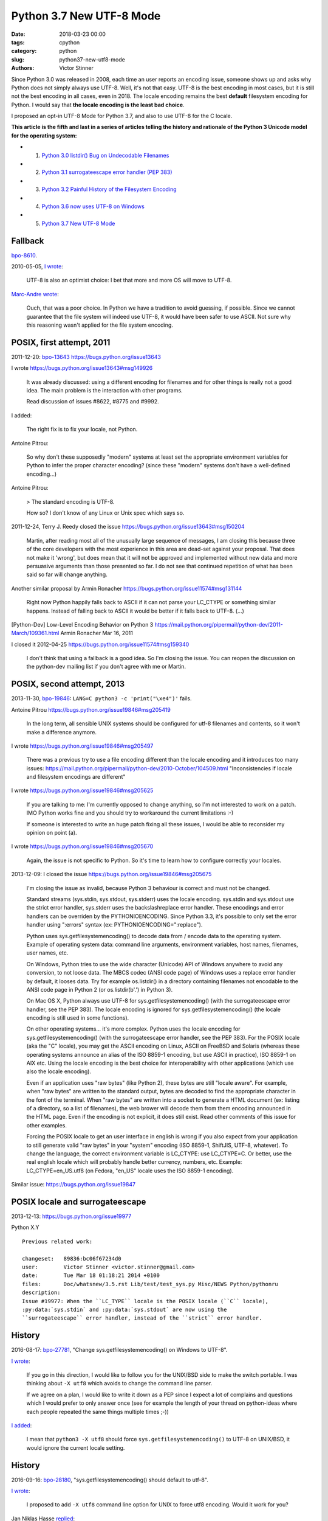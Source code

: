 +++++++++++++++++++++++++
Python 3.7 New UTF-8 Mode
+++++++++++++++++++++++++

:date: 2018-03-23 00:00
:tags: cpython
:category: python
:slug: python37-new-utf8-mode
:authors: Victor Stinner

Since Python 3.0 was released in 2008, each time an user reports an encoding
issue, someone shows up and asks why Python does not simply always use UTF-8.
Well, it's not that easy. UTF-8 is the best encoding in most cases, but it is
still not the best encoding in all cases, even in 2018. The locale encoding
remains the best **default** filesystem encoding for Python. I would say that
**the locale encoding is the least bad choice**.

I proposed an opt-in UTF-8 Mode for Python 3.7, and also to use UTF-8 for the C
locale.

**This article is the fifth and last in a series of articles telling the
history and rationale of the Python 3 Unicode model for the operating system:**

* 1. `Python 3.0 listdir() Bug on Undecodable Filenames <{filename}/python30_listdir.rst>`_
* 2. `Python 3.1 surrogateescape error handler (PEP 383) <{filename}/pep383.rst>`_
* 3. `Python 3.2 Painful History of the Filesystem Encoding <{filename}/fs_encoding.rst>`_
* 4. `Python 3.6 now uses UTF-8 on Windows <{filename}/windows_utf8.rst>`_
* 5. `Python 3.7 New UTF-8 Mode <{filename}/utf8_mode.rst>`_

Fallback
========

`bpo-8610 <https://bugs.python.org/issue8610>`__.

2010-05-05, `I wrote <https://bugs.python.org/issue8610#msg105008>`__:

    UTF-8 is also an optimist choice: I bet that more and more OS will move to
    UTF-8.

`Marc-Andre wrote <https://bugs.python.org/issue8610#msg105010>`_:

    Ouch, that was a poor choice. In Python we have a tradition to avoid
    guessing, if possible. Since we cannot guarantee that the file system will
    indeed use UTF-8, it would have been safer to use ASCII. Not sure why this
    reasoning wasn't applied for the file system encoding.

POSIX, first attempt, 2011
==========================

2011-12-20: `bpo-13643 <https://bugs.python.org/issue13643>`__
https://bugs.python.org/issue13643

I wrote
https://bugs.python.org/issue13643#msg149926

    It was already discussed: using a different encoding for filenames and for
    other things is really not a good idea. The main problem is the interaction
    with other programs.

    Read discussion of issues #8622, #8775 and #9992.

I added:

    The right fix is to fix your locale, not Python.

Antoine Pitrou:

    So why don't these supposedly "modern" systems at least set the appropriate
    environment variables for Python to infer the proper character encoding?
    (since these "modern" systems don't have a well-defined encoding...)

Antoine Pitrou:

    > The standard encoding is UTF-8.

    How so? I don't know of any Linux or Unix spec which says so.

2011-12-24, Terry J. Reedy closed the issue
https://bugs.python.org/issue13643#msg150204

    Martin, after reading most all of the unusually large sequence of messages,
    I am closing this because three of the core developers with the most
    experience in this area are dead-set against your proposal. That does not
    make it 'wrong', but does mean that it will not be approved and implemented
    without new data and more persuasive arguments than those presented so far.
    I do not see that continued repetition of what has been said so far will
    change anything.

Another similar proposal by Armin Ronacher
https://bugs.python.org/issue11574#msg131144

    Right now Python happily falls back to ASCII if it can not parse your
    LC_CTYPE or something similar happens.  Instead of falling back to ASCII it
    would be better if it falls back to UTF-8. (...)

[Python-Dev] Low-Level Encoding Behavior on Python 3
https://mail.python.org/pipermail/python-dev/2011-March/109361.html
Armin Ronacher
Mar 16, 2011

I closed it
2012-04-25
https://bugs.python.org/issue11574#msg159340

    I don't think that using a fallback is a good idea. So I'm closing the
    issue. You can reopen the discussion on the python-dev mailing list if you
    don't agree with me or Martin.

POSIX, second attempt, 2013
===========================

2013-11-30, `bpo-19846 <https://bugs.python.org/issue19846>`__: ``LANG=C python3 -c 'print("\xe4")'`` fails.

Antoine Pitrou
https://bugs.python.org/issue19846#msg205419

    In the long term, all sensible UNIX systems should be configured for utf-8
    filenames and contents, so it won't make a difference anymore.

I wrote
https://bugs.python.org/issue19846#msg205497

    There was a previous try to use a file encoding different than the locale encoding and it introduces too many issues:
    https://mail.python.org/pipermail/python-dev/2010-October/104509.html
    "Inconsistencies if locale and filesystem encodings are different"

I wrote
https://bugs.python.org/issue19846#msg205625

    If you are talking to me: I'm currently opposed to change anything, so I'm
    not interested to work on a patch. IMO Python works fine and you should try
    to workaround the current limitations :-)

    If someone is interested to write an huge patch fixing all these issues, I
    would be able to reconsider my opinion on point (a).

I wrote
https://bugs.python.org/issue19846#msg205670

    Again, the issue is not specific to Python. So it's time to learn how to
    configure correctly your locales.

2013-12-09: I closed the issue
https://bugs.python.org/issue19846#msg205675

    I'm closing the issue as invalid, because Python 3 behaviour is correct and
    must not be changed.

    Standard streams (sys.stdin, sys.stdout, sys.stderr) uses the locale
    encoding. sys.stdin and sys.stdout use the strict error handler, sys.stderr
    uses the backslashreplace error handler. These encodings and error handlers
    can be overriden by the PYTHONIOENCODING. Since Python 3.3, it's possible
    to only set the error handler using ":errors" syntax (ex:
    PYTHONIOENCODING=":replace").

    Python uses sys.getfilesystemencoding() to decode data from / encode data
    to the operating system. Example of operating system data: command line
    arguments, environment variables, host names, filenames, user names, etc.

    On Windows, Python tries to use the wide character (Unicode) API of Windows
    anywhere to avoid any conversion, to not loose data. The MBCS codec (ANSI
    code page) of Windows uses a replace error handler by default, it looses
    data. Try for example os.listdir() in a directory containing filenames not
    encodable to the ANSI code page in Python 2 (or os.listdir(b'.') in Python
    3).

    On Mac OS X, Python always use UTF-8 for sys.getfilesystemencoding() (with
    the surrogateescape error handler, see the PEP 383). The locale encoding is
    ignored for sys.getfilesystemencoding() (the locale encoding is still used
    in some functions).

    On other operating systems... it's more complex. Python uses the locale
    encoding for sys.getfilesystemencoding() (with the surrogateescape error
    handler, see the PEP 383). For the POSIX locale (aka the "C" locale), you
    may get the ASCII encoding on Linux, ASCII on FreeBSD and Solaris (whereas
    these operating systems announce an alias of the ISO 8859-1 encoding, but
    use ASCII in practice), ISO 8859-1 on AIX etc. Using the locale encoding is
    the best choice for interoperability with other applications (which use
    also the locale encoding).

    Even if an application uses "raw bytes" (like Python 2), these bytes are
    still "locale aware". For example, when "raw bytes" are written to the
    standard output, bytes are decoded to find the appropriate character in the
    font of the terminal. When "raw bytes" are written into a socket to
    generate a HTML document (ex: listing of a directory, so a list of
    filenames), the web brower will decode them from them encoding announced in
    the HTML page. Even if the encoding is not explicit, it does still exist.
    Read other comments of this issue for other examples.

    Forcing the POSIX locale to get an user interface in english is wrong if
    you also expect from your application to still generate valid "raw bytes"
    in your "system" encoding (ISO 8859-1, ShiftJIS, UTF-8, whatever). To
    change the language, the correct environment variable is LC_CTYPE: use
    LC_CTYPE=C. Or better, use the real english locale which will probably
    handle better currency, numbers, etc. Example: LC_CTYPE=en_US.utf8 (on
    Fedora, "en_US" locale uses the ISO 8859-1 encoding).

Similar issue: https://bugs.python.org/issue19847

POSIX locale and surrogateescape
================================

2013-12-13: https://bugs.python.org/issue19977

Python X.Y

::

    Previous related work:

    changeset:   89836:bc06f67234d0
    user:        Victor Stinner <victor.stinner@gmail.com>
    date:        Tue Mar 18 01:18:21 2014 +0100
    files:       Doc/whatsnew/3.5.rst Lib/test/test_sys.py Misc/NEWS Python/pythonru
    description:
    Issue #19977: When the ``LC_TYPE`` locale is the POSIX locale (``C`` locale),
    :py:data:`sys.stdin` and :py:data:`sys.stdout` are now using the
    ``surrogateescape`` error handler, instead of the ``strict`` error handler.

History
=======

2016-08-17: `bpo-27781 <https://bugs.python.org/issue27781>`__, "Change sys.getfilesystemencoding() on Windows to UTF-8".

`I wrote <https://bugs.python.org/issue27781#msg272950>`__:

    If you go in this direction, I would like to follow you for the UNIX/BSD
    side to make the switch portable. I was thinking about ``-X utf8`` which
    avoids to change the command line parser.

    If we agree on a plan, I would like to write it down as a PEP since I
    expect a lot of complains and questions which I would prefer to only
    answer once (see for example the length of your thread on python-ideas
    where each people repeated the same things multiple times ;-))

`I added <https://bugs.python.org/issue27781#msg272962>`__:

    I mean that ``python3 -X utf8`` should force
    ``sys.getfilesystemencoding()`` to UTF-8 on UNIX/BSD, it would ignore the
    current locale setting.

History
=======

2016-09-16: `bpo-28180 <https://bugs.python.org/issue28180>`__, "sys.getfilesystemencoding() should default to utf-8".

`I wrote <https://bugs.python.org/issue28180#msg276707>`__:

    I proposed to add ``-X utf8`` command line option for UNIX to force utf8
    encoding. Would it work for you?

Jan Niklas Hasse `replied <https://bugs.python.org/issue28180#msg276709>`_:

    Unfortunately no, as this would mean I'll have to change all my python
    invocations in my scripts and it wouldn't work for executable files with

Jan Niklas Hasse:

    https://sourceware.org/glibc/wiki/Proposals/C.UTF-8#Defaults mentions that C.UTF-8 should be glibc's default.

    This bug report also mentions Python: https://sourceware.org/bugzilla/show_bug.cgi?id=17318
    It hasn't been fixed yet, though :/

Marc-Andre Lemburg `added <https://bugs.python.org/issue28180#msg282977>`_:

    If we just restrict this to the file system encoding (and not the whole
    LANG setting), how about:

    * default the file system encoding to 'utf-8' and use the surrogate escape
      handler as default error handler
    * add a ``PYTHONFSENCODING`` env var to set the file system encoding to
      something else (*)

    (*) I believe we discussed this at some point already, but don't remember the outcome.

2016-12-16, `I wrote <https://bugs.python.org/issue28180#msg283408>`__:

    Usually, when a new option is added to Python, we add a command line option
    (-X utf8) but also an environment variable: I propose PYTHONUTF8=1.

    Use your favorite method to define the env var "system wide" in your docker
    containers.

    Note: Technically, I'm not sure that it's possible to support -E option
    with PYTHONUTF8, since -E comes from the command line, and we first need to
    decode command line arguments with an encoding to parse these options....
    Chicken-and-egg issue ;-)

Read /etc/locale.conf
=====================

https://bugs.python.org/issue21368
Read /etc/locale.conf

PEP 538
=======

Core issue: https://bugs.python.org/issue28180

Nick Coghlan proposed the PEP 538.

https://bugs.python.org/issue28180#msg284150
msg284150 - (view) 	Author: Nick Coghlan (ncoghlan) * (Python committer) 	Date: 2016-12-28 02:45

I've now written this up as a PEP: https://github.com/python/peps/blob/master/pep-0538.txt

Nick Coghlan ncoghlan at gmail.com
Tue Jan 3 01:00:25 EST 2017
[Linux-SIG] PEP 538: Coercing the legacy C locale to C.UTF-8
https://mail.python.org/pipermail/linux-sig/2017-January/000014.html

Option -X utf8
==============

August 2016, `bpo-27781 <https://bugs.python.org/issue27781>`__: "Change sys.getfilesystemencoding() on Windows to UTF-8".
When I was afraid that
changing the encoding from the ANSI code page to UTF-8 on Windows would break
all applications, `I proposed to make the change as an opt-in option, -X utf8
<https://bugs.python.org/issue27781#msg272916>`_:

    Would it be acceptable for you to add a new option to switch to UTF-8 in
    Python 3.6, and discuss later if it's ok to enable it by default?

`I added <https://bugs.python.org/issue27781#msg272950>`__:

    (...) I would like to follow you for the UNIX/BSD side to make the switch
    portable. I was thinking about **"-X utf8"** which avoids to change the
    command line parser.

    If we agree on a plan, I would like to write it down as a PEP since I
    expect a lot of complains and questions which I would prefer to only
    answer once (see for example the length of your thread on python-ideas
    where each people repeated the same things multiple times ;-))

First PEP
=========

January 2017, I wrote the `PEP 540: Add a new UTF-8 Mode
<https://www.python.org/dev/peps/pep-0540/>`_ and `I posted it to python-ideas
for comments
<https://mail.python.org/pipermail/python-ideas/2017-January/044089.html>`_.

Abstract:

    Add a new UTF-8 mode, opt-in option to use UTF-8 for operating system
    data instead of the locale encoding. Add ``-X utf8`` command line option
    and ``PYTHONUTF8`` environment variable.

I quickly `made a change to the PEP
<https://mail.python.org/pipermail/python-ideas/2017-January/044099.html>`_:

    Ok, I modified my PEP: the POSIX locale now enables the UTF-8 mode.

`INADA Naoki wrote
<https://mail.python.org/pipermail/python-ideas/2017-January/044112.html>`_:

    I want UTF-8 mode is enabled by default (opt-out option) even if locale is
    not POSIX, like `PYTHONLEGACYWINDOWSFSENCODING`.

    Users depends on locale know what locale is and how to configure it.  They
    can understand difference between locale mode and UTF-8 mode and they can
    opt-out UTF-8 mode.

    But many people lives in "UTF-8 everywhere" world, and don't know about
    locale.

    (...)

Not only people had different opinon, but most people had strong opinions and
didn't seem ready for compromises.

... 59 emails later.

PEP version 3
=============

One week later, I implemented my PEP 540: `bpo-29240 <https://bugs.python.org/issue29240>`__, and `I wrote a third
version of my PEP
<https://mail.python.org/pipermail/python-ideas/2017-January/044197.html>`_:

    I made multiple changes since the first version of my PEP:

    * The UTF-8 Strict mode now only uses strict for inputs and outputs:
      it keeps surrogateescape for operating system data. Read the "Use the
      strict error handler for operating system data" alternative for the
      rationale.

    * The POSIX locale now enables the UTF-8 mode. See the "Don't modify
      the encoding of the POSIX locale" alternative for the rationale.

    * Specify the priority between -X utf8, PYTHONUTF8, PYTHONIOENCODING, etc.

    The PEP version 3 has a longer rationale with more example. (...)

The new thread also got 19 emails.

Total: 78 emails in one month.

There was also Nick Coghlan's PEP 538 which was under discussion.

Silence
=======

Because of the tone of the two python-ideas threads and that I had to deal with
Nick Coghlan's PEP 538, I "decided" to do nothing.

UTF-8 Mode
==========

PEP 540 -- Add a new UTF-8 Mode
https://www.python.org/dev/peps/pep-0540/

BDFL-Delegate: INADA Naoki

PEP history in Git:
https://github.com/python/peps/commits/master/pep-0540.txt

PEP before rewrite:
https://github.com/python/peps/blob/f92b5fbdc2bcd9b182c1541da5a0f4ce32195fb6/pep-0540.txt
(1017 lines)

PEP just after rewrite:
https://github.com/python/peps/blob/0bb19ff93af9855db327e9a02f3e86b6f932a25a/pep-0540.txt
(263 lines)

Abstract
--------

Add a new "UTF-8 Mode" to enhance Python's use of UTF-8.  When UTF-8 Mode
is active, Python will:

* use the ``utf-8`` encoding, irregardless of the locale currently set by
  the current platform, and
* change the ``stdin`` and ``stdout`` error handlers to
  ``surrogateescape``.

This mode is off by default, but is automatically activated when using
the "POSIX" locale.

Add the ``-X utf8`` command line option and ``PYTHONUTF8`` environment
variable to control UTF-8 Mode.

Version History
---------------

* Version 4: ``locale.getpreferredencoding()`` now returns ``'UTF-8'``
  in the UTF-8 Mode.
* Version 3: The UTF-8 Mode does not change the ``open()`` default error
  handler (``strict``) anymore, and the Strict UTF-8 Mode has been
  removed.
* Version 2: Rewrite the PEP from scratch to make it much shorter and
  easier to understand.
* Version 1: First version posted to python-dev.

Post History
------------

* 2017-12: `[Python-Dev] PEP 540: Add a new UTF-8 Mode
  <https://mail.python.org/pipermail/python-dev/2017-December/151054.html>`_
* 2017-04: `[Python-Dev] Proposed BDFL Delegate update for PEPs 538 &
  540 (assuming UTF-8 for *nix system boundaries)
  <https://mail.python.org/pipermail/python-dev/2017-April/147795.html>`_
* 2017-01: `[Python-ideas] PEP 540: Add a new UTF-8 Mode
  <https://mail.python.org/pipermail/python-ideas/2017-January/044089.html>`_
* 2017-01: `bpo-28180: Implementation of the PEP 538: coerce C locale to
  C.utf-8 (msg284764) <https://bugs.python.org/issue28180#msg284764>`_
* 2016-08-17: `bpo-27781: Change sys.getfilesystemencoding() on Windows
  to UTF-8 (msg272916) <https://bugs.python.org/issue27781#msg272916>`_
  -- Victor proposed ``-X utf8`` for the :pep:`529` (Change Windows
  filesystem encoding to UTF-8)

Implementation
--------------

Commit::

    commit 91106cd9ff2f321c0f60fbaa09fd46c80aa5c266
    Author: Victor Stinner <victor.stinner@gmail.com>
    Date:   Wed Dec 13 12:29:09 2017 +0100

        bpo-29240: PEP 540: Add a new UTF-8 Mode (#855)

        * Add -X utf8 command line option, PYTHONUTF8 environment variable
          and a new sys.flags.utf8_mode flag.
        * If the LC_CTYPE locale is "C" at startup: enable automatically the
          UTF-8 mode.
        * Add _winapi.GetACP(). encodings._alias_mbcs() now calls
          _winapi.GetACP() to get the ANSI code page
        * locale.getpreferredencoding() now returns 'UTF-8' in the UTF-8
          mode. As a side effect, open() now uses the UTF-8 encoding by
          default in this mode.
        * Py_DecodeLocale() and Py_EncodeLocale() now use the UTF-8 encoding
          in the UTF-8 Mode.
        * Update subprocess._args_from_interpreter_flags() to handle -X utf8
        * Skip some tests relying on the current locale if the UTF-8 mode is
          enabled.
        * Add test_utf8mode.py.
        * _Py_DecodeUTF8_surrogateescape() gets a new optional parameter to
          return also the length (number of wide characters).
        * pymain_get_global_config() and pymain_set_global_config() now
          always copy flag values, rather than only copying if the new value
          is greater than the old value.

XXX mercurial link

Commit 2::

    New changeset 9454060e84a669dde63824d9e2fcaf295e34f687 by Victor Stinner in branch 'master':
    bpo-29240, `bpo-32030 <https://bugs.python.org/issue32030>`__: Py_Main() re-reads config if encoding changes (#4899)
    https://github.com/python/cpython/commit/9454060e84a669dde63824d9e2fcaf295e34f687

Decode Current Locale::

    PyObject*
    _PyUnicode_DecodeCurrentLocale(const char *str, const char *errors)

`commit 7ed7aead <https://github.com/python/cpython/commit/7ed7aead9503102d2ed316175f198104e0cd674c>`__::

    bpo-29240: Fix locale encodings in UTF-8 Mode (#5170)

    Modify locale.localeconv(), time.tzname, os.strerror() and other
    functions to ignore the UTF-8 Mode: always use the current locale
    encoding.

    Changes:

    * Add _Py_DecodeLocaleEx() and _Py_EncodeLocaleEx(). On decoding or
      encoding error, they return the position of the error and an error
      message which are used to raise Unicode errors in
      PyUnicode_DecodeLocale() and PyUnicode_EncodeLocale().
    * Replace _Py_DecodeCurrentLocale() with _Py_DecodeLocaleEx().
    * PyUnicode_DecodeLocale() now uses _Py_DecodeLocaleEx() for all
      cases, especially for the strict error handler.
    * Add _Py_DecodeUTF8Ex(): return more information on decoding error
      and supports the strict error handler.
    * Rename _Py_EncodeUTF8_surrogateescape() to _Py_EncodeUTF8Ex().
    * Replace _Py_EncodeCurrentLocale() with _Py_EncodeLocaleEx().
    * Ignore the UTF-8 mode to encode/decode localeconv(), strerror()
      and time zone name.
    * Remove PyUnicode_DecodeLocale(), PyUnicode_DecodeLocaleAndSize()
      and PyUnicode_EncodeLocale() now ignore the UTF-8 mode: always use
      the "current" locale.
    * Remove _PyUnicode_DecodeCurrentLocale(),
      _PyUnicode_DecodeCurrentLocaleAndSize() and
      _PyUnicode_EncodeCurrentLocale().

XXX Android
